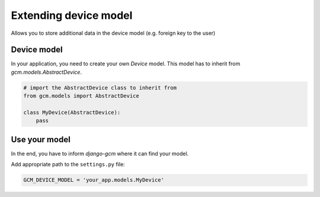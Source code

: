 .. _extending_device:

Extending device model
======================

Allows you to store additional data in the device model (e.g. foreign key to the user)


Device model
------------

In your application, you need to create your own `Device` model. This model has to inherit from `gcm.models.AbstractDevice`.

.. code-block:: python

    # import the AbstractDevice class to inherit from
    from gcm.models import AbstractDevice

    class MyDevice(AbstractDevice):
        pass


Use your model
--------------

In the end, you have to inform `django-gcm` where it can find your model.

Add appropriate path to the ``settings.py`` file:

.. code-block:: python

    GCM_DEVICE_MODEL = 'your_app.models.MyDevice'


